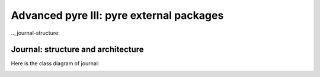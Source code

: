 Advanced pyre III: pyre external packages
=========================================



.._journal-structure:

Journal: structure and architecture 
-----------------------------------


Here is the class diagram of journal:

.. image:: images/JournalTopLevelClassDiagram.png


